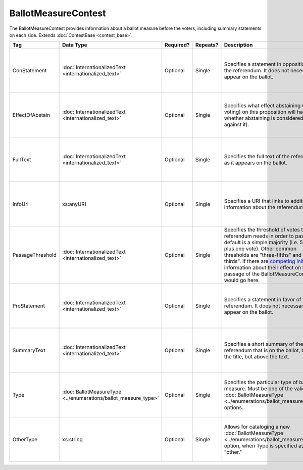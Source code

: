 .. This file is auto-generated.  Do not edit it by hand!

.. _xml-multi-ballot-measure-contest:

BallotMeasureContest
====================

The BallotMeasureContest provides information about a ballot measure before the voters, including
summary statements on each side. Extends :doc:`ContestBase <contest_base>`.

+------------------+----------------------------------------+--------------+--------------+------------------------------------------+------------------------------------------+
| Tag              | Data Type                              | Required?    | Repeats?     | Description                              | Error Handling                           |
+==================+========================================+==============+==============+==========================================+==========================================+
| ConStatement     | :doc:`InternationalizedText            | Optional     | Single       | Specifies a statement in opposition to   | If the element is invalid or not         |
|                  | <internationalized_text>`              |              |              | the referendum. It does not necessarily  | present, then the implementation is      |
|                  |                                        |              |              | appear on the ballot.                    | required to ignore it.                   |
+------------------+----------------------------------------+--------------+--------------+------------------------------------------+------------------------------------------+
| EffectOfAbstain  | :doc:`InternationalizedText            | Optional     | Single       | Specifies what effect abstaining (i.e.   | If the element is invalid or not         |
|                  | <internationalized_text>`              |              |              | not voting) on this proposition will     | present, then the implementation is      |
|                  |                                        |              |              | have (i.e. whether abstaining is         | required to ignore it.                   |
|                  |                                        |              |              | considered a vote against it).           |                                          |
+------------------+----------------------------------------+--------------+--------------+------------------------------------------+------------------------------------------+
| FullText         | :doc:`InternationalizedText            | Optional     | Single       | Specifies the full text of the           | If the element is invalid or not         |
|                  | <internationalized_text>`              |              |              | referendum as it appears on the ballot.  | present, then the implementation is      |
|                  |                                        |              |              |                                          | required to ignore it.                   |
+------------------+----------------------------------------+--------------+--------------+------------------------------------------+------------------------------------------+
| InfoUri          | xs:anyURI                              | Optional     | Single       | Specifies a URI that links to additional | If the field is invalid or not present,  |
|                  |                                        |              |              | information about the referendum.        | then the implementation is required to   |
|                  |                                        |              |              |                                          | ignore it.                               |
+------------------+----------------------------------------+--------------+--------------+------------------------------------------+------------------------------------------+
| PassageThreshold | :doc:`InternationalizedText            | Optional     | Single       | Specifies the threshold of votes that    | If the element is invalid or not         |
|                  | <internationalized_text>`              |              |              | the referendum needs in order to pass.   | present, then the implementation is      |
|                  |                                        |              |              | The default is a simple majority (i.e.   | required to ignore it.                   |
|                  |                                        |              |              | 50% plus one vote). Other common         |                                          |
|                  |                                        |              |              | thresholds are "three-fifths" and        |                                          |
|                  |                                        |              |              | "two-thirds". If there are `competing    |                                          |
|                  |                                        |              |              | initiatives`_, information about their   |                                          |
|                  |                                        |              |              | effect on the passage of the             |                                          |
|                  |                                        |              |              | BallotMeasureContest would go here.      |                                          |
+------------------+----------------------------------------+--------------+--------------+------------------------------------------+------------------------------------------+
| ProStatement     | :doc:`InternationalizedText            | Optional     | Single       | Specifies a statement in favor of the    | If the element is invalid or not         |
|                  | <internationalized_text>`              |              |              | referendum. It does not necessarily      | present, then the implementation is      |
|                  |                                        |              |              | appear on the ballot.                    | required to ignore it.                   |
+------------------+----------------------------------------+--------------+--------------+------------------------------------------+------------------------------------------+
| SummaryText      | :doc:`InternationalizedText            | Optional     | Single       | Specifies a short summary of the         | If the element is invalid or not         |
|                  | <internationalized_text>`              |              |              | referendum that is on the ballot, below  | present, then the implementation is      |
|                  |                                        |              |              | the title, but above the text.           | required to ignore it.                   |
+------------------+----------------------------------------+--------------+--------------+------------------------------------------+------------------------------------------+
| Type             | :doc:`BallotMeasureType                | Optional     | Single       | Specifies the particular type of ballot  | If the field is invalid or not present,  |
|                  | <../enumerations/ballot_measure_type>` |              |              | measure. Must be one of the valid        | then the implementation is required to   |
|                  |                                        |              |              | :doc:`BallotMeasureType                  | ignore it.                               |
|                  |                                        |              |              | <../enumerations/ballot_measure_type>`   |                                          |
|                  |                                        |              |              | options.                                 |                                          |
+------------------+----------------------------------------+--------------+--------------+------------------------------------------+------------------------------------------+
| OtherType        | xs:string                              | Optional     | Single       | Allows for cataloging a new              | If the field is invalid or not present,  |
|                  |                                        |              |              | :doc:`BallotMeasureType                  | then the implementation is required to   |
|                  |                                        |              |              | <../enumerations/ballot_measure_type>`   | ignore it.                               |
|                  |                                        |              |              | option, when Type is specified as        |                                          |
|                  |                                        |              |              | "other."                                 |                                          |
+------------------+----------------------------------------+--------------+--------------+------------------------------------------+------------------------------------------+

.. code-block:: xml
   :linenos:

   <BallotMeasureContest id="bmc30001">
      <BallotSelectionId>bms30001a</BallotSelectionId>
      <BallotSelectionId>bms30001b</BallotSelectionId>
      <BallotTitle>
         <Text language="en">State of the State</Text>
         <Text language="es">Estado del Estado.</Text>
      </BallotTitle>
      <ElectoralDistrictId>ed60129</ElectoralDistrictId>
      <Name>Referendum on Virginia</Name>
      <ConStatement label="bmc30001con">
         <Text language="en">This is no good.</Text>
         <Text language="es">Esto no es bueno.</Text>
      </ConStatement>
      <EffectOfAbstain label="bmc30001abs">
         <Text language="en">Nothing will happen.</Text>
         <Text language="es">Nada pasará.</Text>
      </EffectOfAbstain>
      <ProStatement label="bmc30001pro">
         <Text language="en">Everything will be great.</Text>
         <Text language="es">Todo va a estar bien.</Text>
      </ProStatement>
      <Type>referendum</Type>
   </BallotMeasureContest>

.. _competing initiatives: http://ballotpedia.org/Laws_governing_the_initiative_process_in_California#Competing_initiatives
